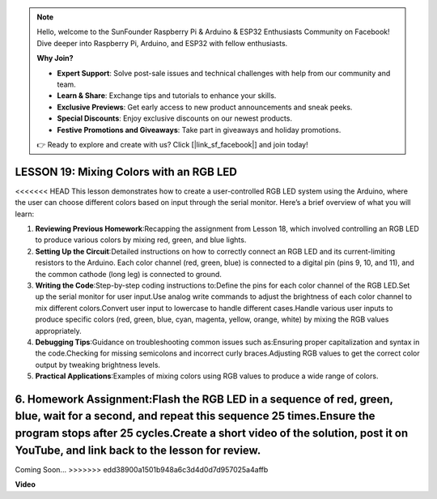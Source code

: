 .. note::

    Hello, welcome to the SunFounder Raspberry Pi & Arduino & ESP32 Enthusiasts Community on Facebook! Dive deeper into Raspberry Pi, Arduino, and ESP32 with fellow enthusiasts.

    **Why Join?**

    - **Expert Support**: Solve post-sale issues and technical challenges with help from our community and team.
    - **Learn & Share**: Exchange tips and tutorials to enhance your skills.
    - **Exclusive Previews**: Get early access to new product announcements and sneak peeks.
    - **Special Discounts**: Enjoy exclusive discounts on our newest products.
    - **Festive Promotions and Giveaways**: Take part in giveaways and holiday promotions.

    👉 Ready to explore and create with us? Click [|link_sf_facebook|] and join today!

LESSON 19: Mixing Colors with an RGB LED
==========================================

<<<<<<< HEAD
This lesson demonstrates how to create a user-controlled RGB LED system using the Arduino, where the user can choose different colors based on input through the serial monitor. Here’s a brief overview of what you will learn:

1. **Reviewing Previous Homework**:Recapping the assignment from Lesson 18, which involved controlling an RGB LED to produce various colors by mixing red, green, and blue lights.
2. **Setting Up the Circuit**:Detailed instructions on how to correctly connect an RGB LED and its current-limiting resistors to the Arduino. Each color channel (red, green, blue) is connected to a digital pin (pins 9, 10, and 11), and the common cathode (long leg) is connected to ground.
3. **Writing the Code**:Step-by-step coding instructions to:Define the pins for each color channel of the RGB LED.Set up the serial monitor for user input.Use analog write commands to adjust the brightness of each color channel to mix different colors.Convert user input to lowercase to handle different cases.Handle various user inputs to produce specific colors (red, green, blue, cyan, magenta, yellow, orange, white) by mixing the RGB values appropriately.
4. **Debugging Tips**:Guidance on troubleshooting common issues such as:Ensuring proper capitalization and syntax in the code.Checking for missing semicolons and incorrect curly braces.Adjusting RGB values to get the correct color output by tweaking brightness levels.
5. **Practical Applications**:Examples of mixing colors using RGB values to produce a wide range of colors. 
6. **Homework Assignment**:Flash the RGB LED in a sequence of red, green, blue, wait for a second, and repeat this sequence 25 times.Ensure the program stops after 25 cycles.Create a short video of the solution, post it on YouTube, and link back to the lesson for review.
=======
Coming Soon...
>>>>>>> edd38900a1501b948a6c3d4d0d7d957025a4affb

**Video**

.. raw:: html

    <iframe width="700" height="500" src="https://www.youtube.com/embed/YniHyGypG9w?si=o9Q1tTC1X1B9teef" title="YouTube video player" frameborder="0" allow="accelerometer; autoplay; clipboard-write; encrypted-media; gyroscope; picture-in-picture; web-share" allowfullscreen></iframe>
